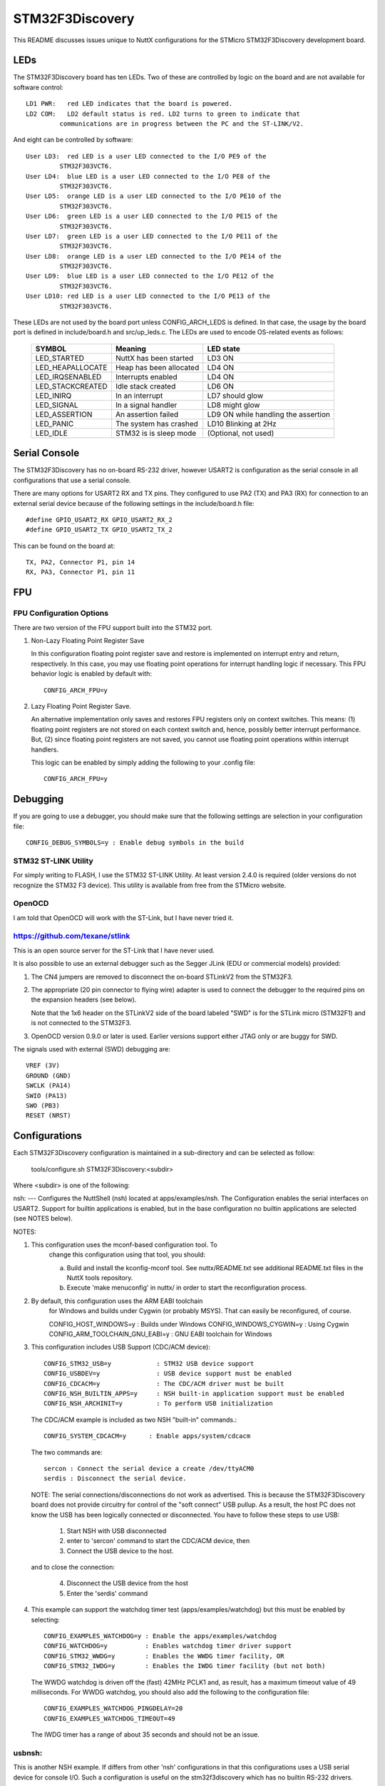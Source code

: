 ================
STM32F3Discovery
================

This README discusses issues unique to NuttX configurations for the
STMicro STM32F3Discovery development board.

LEDs
====

The STM32F3Discovery board has ten LEDs.  Two of these are controlled by
logic on the board and are not available for software control::

  LD1 PWR:   red LED indicates that the board is powered.
  LD2 COM:   LD2 default status is red. LD2 turns to green to indicate that
           communications are in progress between the PC and the ST-LINK/V2.

And eight can be controlled by software::

  User LD3:  red LED is a user LED connected to the I/O PE9 of the
           STM32F303VCT6.
  User LD4:  blue LED is a user LED connected to the I/O PE8 of the
           STM32F303VCT6.
  User LD5:  orange LED is a user LED connected to the I/O PE10 of the
           STM32F303VCT6.
  User LD6:  green LED is a user LED connected to the I/O PE15 of the
           STM32F303VCT6.
  User LD7:  green LED is a user LED connected to the I/O PE11 of the
           STM32F303VCT6.
  User LD8:  orange LED is a user LED connected to the I/O PE14 of the
           STM32F303VCT6.
  User LD9:  blue LED is a user LED connected to the I/O PE12 of the
           STM32F303VCT6.
  User LD10: red LED is a user LED connected to the I/O PE13 of the
           STM32F303VCT6.

These LEDs are not used by the board port unless CONFIG_ARCH_LEDS is
defined.  In that case, the usage by the board port is defined in
include/board.h and src/up_leds.c. The LEDs are used to encode OS-related
events as follows:

  ===================  =======================  ==========================
  SYMBOL                Meaning                 LED state
  ===================  =======================  ==========================
  LED_STARTED          NuttX has been started   LD3 ON
  LED_HEAPALLOCATE     Heap has been allocated  LD4 ON
  LED_IRQSENABLED      Interrupts enabled       LD4 ON
  LED_STACKCREATED     Idle stack created       LD6 ON
  LED_INIRQ            In an interrupt          LD7 should glow
  LED_SIGNAL           In a signal handler      LD8 might glow
  LED_ASSERTION        An assertion failed      LD9 ON while handling the assertion
  LED_PANIC            The system has crashed   LD10 Blinking at 2Hz
  LED_IDLE             STM32 is is sleep mode   (Optional, not used)
  ===================  =======================  ==========================

Serial Console
==============

The STM32F3Discovery has no on-board RS-232 driver, however USART2 is
configuration as the serial console in all configurations that use a serial
console.

There are many options for USART2 RX and TX pins.  They configured to use
PA2 (TX) and PA3 (RX) for connection to an external serial device because of
the following settings in the include/board.h file::

  #define GPIO_USART2_RX GPIO_USART2_RX_2
  #define GPIO_USART2_TX GPIO_USART2_TX_2

This can be found on the board at::

  TX, PA2, Connector P1, pin 14
  RX, PA3, Connector P1, pin 11

FPU
===

FPU Configuration Options
-------------------------

There are two version of the FPU support built into the STM32 port.

1. Non-Lazy Floating Point Register Save

   In this configuration floating point register save and restore is
   implemented on interrupt entry and return, respectively.  In this
   case, you may use floating point operations for interrupt handling
   logic if necessary.  This FPU behavior logic is enabled by default
   with::

     CONFIG_ARCH_FPU=y

2. Lazy Floating Point Register Save.

   An alternative implementation only saves and restores FPU registers only
   on context switches.  This means: (1) floating point registers are not
   stored on each context switch and, hence, possibly better interrupt
   performance.  But, (2) since floating point registers are not saved,
   you cannot use floating point operations within interrupt handlers.

   This logic can be enabled by simply adding the following to your .config
   file::

     CONFIG_ARCH_FPU=y

Debugging
=========

If you are going to use a debugger, you should make sure that the following
settings are selection in your configuration file::

  CONFIG_DEBUG_SYMBOLS=y : Enable debug symbols in the build

STM32 ST-LINK Utility
---------------------
For simply writing to FLASH, I use the STM32 ST-LINK Utility.  At least
version 2.4.0 is required (older versions do not recognize the STM32 F3
device).  This utility is available from free from the STMicro website.

OpenOCD
-------
I am told that OpenOCD will work with the ST-Link, but I have never tried
it.

https://github.com/texane/stlink
--------------------------------
This is an open source server for the ST-Link that I have never used.

It is also possible to use an external debugger such as the Segger JLink
(EDU or commercial models) provided:

1) The CN4 jumpers are removed to disconnect the on-board STLinkV2 from
   the STM32F3.

2) The appropriate (20 pin connector to flying wire) adapter is used to connect
   the debugger to the required pins on the expansion headers (see below).

   Note that the 1x6 header on the STLinkV2 side of the board labeled "SWD"
   is for the STLink micro (STM32F1) and is not connected to the STM32F3.

3) OpenOCD version 0.9.0 or later is used.  Earlier versions support either
   JTAG only or are buggy for SWD.

The signals used with external (SWD) debugging are::

   VREF (3V)
   GROUND (GND)
   SWCLK (PA14)
   SWIO (PA13)
   SWO (PB3)
   RESET (NRST)

Configurations
==============

Each STM32F3Discovery configuration is maintained in a sub-directory and
can be selected as follow:

    tools/configure.sh STM32F3Discovery:<subdir>

Where <subdir> is one of the following:

nsh:
---
Configures the NuttShell (nsh) located at apps/examples/nsh.  The
Configuration enables the serial interfaces on USART2.  Support for
builtin applications is enabled, but in the base configuration no
builtin applications are selected (see NOTES below).

NOTES:

1. This configuration uses the mconf-based configuration tool.  To
       change this configuration using that tool, you should:

       a. Build and install the kconfig-mconf tool.  See nuttx/README.txt
          see additional README.txt files in the NuttX tools repository.

       b. Execute 'make menuconfig' in nuttx/ in order to start the
          reconfiguration process.

2. By default, this configuration uses the ARM EABI toolchain
       for Windows and builds under Cygwin (or probably MSYS).  That
       can easily be reconfigured, of course.

       CONFIG_HOST_WINDOWS=y                   : Builds under Windows
       CONFIG_WINDOWS_CYGWIN=y                 : Using Cygwin
       CONFIG_ARM_TOOLCHAIN_GNU_EABI=y      : GNU EABI toolchain for Windows

3. This configuration includes USB Support (CDC/ACM device)::

       CONFIG_STM32_USB=y            : STM32 USB device support
       CONFIG_USBDEV=y               : USB device support must be enabled
       CONFIG_CDCACM=y               : The CDC/ACM driver must be built
       CONFIG_NSH_BUILTIN_APPS=y     : NSH built-in application support must be enabled
       CONFIG_NSH_ARCHINIT=y         : To perform USB initialization

   The CDC/ACM example is included as two NSH "built-in" commands.::

       CONFIG_SYSTEM_CDCACM=y      : Enable apps/system/cdcacm

   The two commands are::

       sercon : Connect the serial device a create /dev/ttyACM0
       serdis : Disconnect the serial device.

   NOTE:  The serial connections/disconnections do not work as advertised.
   This is because the STM32F3Discovery board does not provide circuitry for
   control of the "soft connect" USB pullup.  As a result, the host PC
   does not know the USB has been logically connected or disconnected.  You
   have to follow these steps to use USB:

       1) Start NSH with USB disconnected
       2) enter to 'sercon' command to start the CDC/ACM device, then
       3) Connect the USB device to the host.

   and to close the connection:

       4) Disconnect the USB device from the host
       5) Enter the 'serdis' command

4. This example can support the watchdog timer test (apps/examples/watchdog)
   but this must be enabled by selecting::

       CONFIG_EXAMPLES_WATCHDOG=y : Enable the apps/examples/watchdog
       CONFIG_WATCHDOG=y          : Enables watchdog timer driver support
       CONFIG_STM32_WWDG=y        : Enables the WWDG timer facility, OR
       CONFIG_STM32_IWDG=y        : Enables the IWDG timer facility (but not both)

   The WWDG watchdog is driven off the (fast) 42MHz PCLK1 and, as result,
   has a maximum timeout value of 49 milliseconds.  For WWDG watchdog, you
   should also add the following to the configuration file::

       CONFIG_EXAMPLES_WATCHDOG_PINGDELAY=20
       CONFIG_EXAMPLES_WATCHDOG_TIMEOUT=49

   The IWDG timer has a range of about 35 seconds and should not be an issue.

usbnsh:
-------

This is another NSH example.  If differs from other 'nsh' configurations
in that this configurations uses a USB serial device for console I/O.
Such a configuration is useful on the stm32f3discovery which has no
builtin RS-232 drivers.

Status:  As of this writing, this configuration has not ran properly.
There appears to be some kind of driver-related issue.

NOTES:

1. This configuration uses the mconf-based configuration tool.  To
   change this configuration using that tool, you should:

   a. Build and install the kconfig-mconf tool.  See nuttx/README.txt
      see additional README.txt files in the NuttX tools repository.

   b. Execute 'make menuconfig' in nuttx/ in order to start the
      reconfiguration process.

2. By default, this configuration uses the ARM EABI toolchain
   for Windows and builds under Cygwin (or probably MSYS).  That
   can easily be reconfigured, of course.

   Build Setup::
         CONFIG_HOST_WINDOWS=y                   : Builds under Windows
         CONFIG_WINDOWS_CYGWIN=y                 : Using Cygwin

   System Type::
         CONFIG_ARM_TOOLCHAIN_GNU_EABI=y      : GNU EABI toolchain for Windows

3. This configuration does have USART2 output enabled and set up as
       the system logging device:

       Device Drivers -> System Logging Device Options::
         CONFIG_SYSLOG_CHAR=y               : Use a character device for system logging
         CONFIG_SYSLOG_DEVPATH="/dev/ttyS0" : USART2 will be /dev/ttyS0

       However, there is nothing to generate SYSLOG output in the default
       configuration so nothing should appear on USART2 unless you enable
       some debug output or enable the USB monitor.

       NOTE:  Using the SYSLOG to get debug output has limitations.  Among
       those are that you cannot get debug output from interrupt handlers.
       So, in particularly, debug output is not a useful way to debug the
       USB device controller driver.  Instead, use the USB monitor with
       USB debug off and USB trance on (see below).

4. Enabling USB monitor SYSLOG output.  If tracing is enabled, the USB
       device will save encoded trace output in in-memory buffer; if the
       USB monitor is enabled, that trace buffer will be periodically
       emptied and dumped to the system logging device (USART2 in this
       configuration):

        Device Drivers -> "USB Device Driver Support::
          CONFIG_USBDEV_TRACE=y                   : Enable USB trace feature
          CONFIG_USBDEV_TRACE_NRECORDS=256        : Buffer 128 records in memory

        Application Configuration -> NSH LIbrary::
          CONFIG_NSH_USBDEV_TRACE=n               : No builtin tracing from NSH
          CONFIG_NSH_ARCHINIT=y                   : Automatically start the USB monitor

        Application Configuration -> System NSH Add-Ons::
          CONFIG_USBMONITOR=y              : Enable the USB monitor daemon
          CONFIG_USBMONITOR_STACKSIZE=2048 : USB monitor daemon stack size
          CONFIG_USBMONITOR_PRIORITY=50    : USB monitor daemon priority
          CONFIG_USBMONITOR_INTERVAL=1     : Dump trace data every second
          CONFIG_USBMONITOR_TRACEINIT=y    : Enable TRACE output
          CONFIG_USBMONITOR_TRACECLASS=y
          CONFIG_USBMONITOR_TRACETRANSFERS=y
          CONFIG_USBMONITOR_TRACECONTROLLER=y
          CONFIG_USBMONITOR_TRACEINTERRUPTS=y

       NOTE: USB debug output also be enabled in this case.  Both will appear
       on the serial SYSLOG output.  However, the debug output will be
       asynchronous with the trace output and, hence, difficult to interpret.

5. The STM32F3Discovery board does not provide circuitry for control of
   the "soft connect" USB pullup.  As a result, the host PC does not know
   the USB has been logically connected or disconnected.  You have to
   follow these steps to use USB:

   1) Start NSH with USB disconnected, then
   2) Connect the USB device to the host.

6. Using the Prolifics PL2303 Emulation

   You could also use the non-standard PL2303 serial device instead of
   the standard CDC/ACM serial device by changing::

     Drivers->USB Device Driver Support
         CONFIG_CDCACM=n               : Disable the CDC/ACM serial device class
         CONFIG_CDCACM_CONSOLE=n       : The CDC/ACM serial device is NOT the console
         CONFIG_PL2303=y               : The Prolifics PL2303 emulation is enabled
         CONFIG_PL2303_CONSOLE=y       : The PL2303 serial device is the console
